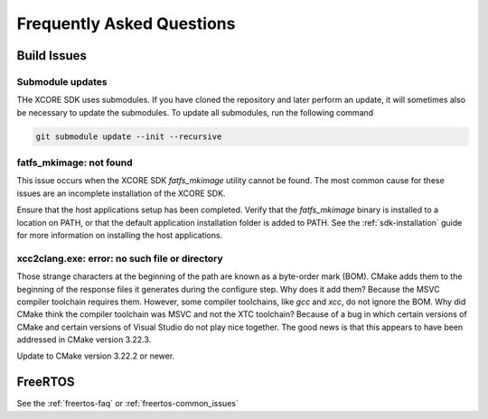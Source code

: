 .. _sdk-faq:

#############################
Frequently Asked Questions
#############################

************
Build Issues
************

=================
Submodule updates
=================

THe XCORE SDK uses submodules.  If you have cloned the repository and later perform an update, it will sometimes also be necessary to update the submodules.  To update all submodules, run the following command

.. code-block:: console

    git submodule update --init --recursive

========================
fatfs_mkimage: not found
========================

This issue occurs when the XCORE SDK `fatfs_mkimage` utility cannot be found.  The most common cause for these issues are an incomplete installation of the XCORE SDK.

Ensure that the host applications setup has been completed.  Verify that the `fatfs_mkimage` binary is installed to a location on PATH, or that the default application installation folder is added to PATH.  See the :ref:`sdk-installation` guide for more information on installing the host applications.

===============================================
xcc2clang.exe: error: no such file or directory
===============================================

Those strange characters at the beginning of the path are known as a byte-order mark (BOM). CMake adds them to the beginning of the response files it generates during the configure step. Why does it add them? Because the MSVC compiler toolchain requires them. However, some compiler toolchains, like `gcc` and `xcc`, do not ignore the BOM. Why did CMake think the compiler toolchain was MSVC and not the XTC toolchain? Because of a bug in which certain versions of CMake and certain versions of Visual Studio do not play nice together. The good news is that this appears to have been addressed in CMake version 3.22.3. 

Update to CMake version 3.22.2 or newer.

********
FreeRTOS
********

See the :ref:`freertos-faq` or :ref:`freertos-common_issues`
